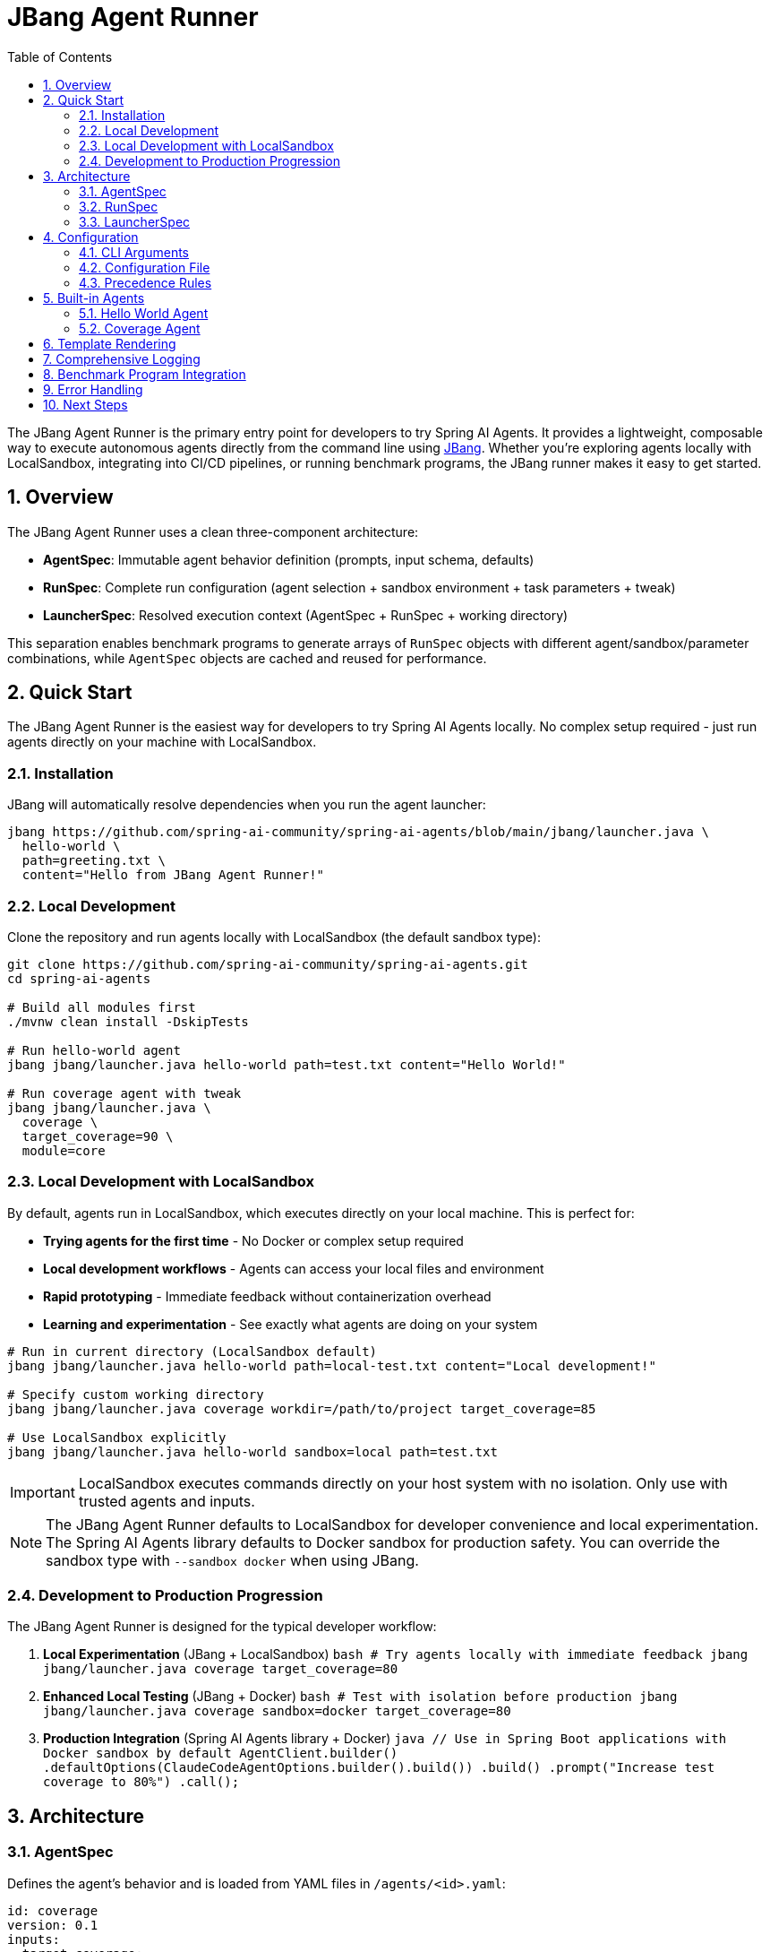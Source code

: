 = JBang Agent Runner
:page-title: JBang Agent Runner
:toc: left
:tabsize: 2
:sectnums:

The JBang Agent Runner is the primary entry point for developers to try Spring AI Agents. It provides a lightweight, composable way to execute autonomous agents directly from the command line using https://jbang.dev[JBang]. Whether you're exploring agents locally with LocalSandbox, integrating into CI/CD pipelines, or running benchmark programs, the JBang runner makes it easy to get started.

== Overview

The JBang Agent Runner uses a clean three-component architecture:

* **AgentSpec**: Immutable agent behavior definition (prompts, input schema, defaults)
* **RunSpec**: Complete run configuration (agent selection + sandbox environment + task parameters + tweak)
* **LauncherSpec**: Resolved execution context (AgentSpec + RunSpec + working directory)

This separation enables benchmark programs to generate arrays of `RunSpec` objects with different agent/sandbox/parameter combinations, while `AgentSpec` objects are cached and reused for performance.

== Quick Start

The JBang Agent Runner is the easiest way for developers to try Spring AI Agents locally. No complex setup required - just run agents directly on your machine with LocalSandbox.

=== Installation

JBang will automatically resolve dependencies when you run the agent launcher:

[source,bash]
----
jbang https://github.com/spring-ai-community/spring-ai-agents/blob/main/jbang/launcher.java \
  hello-world \
  path=greeting.txt \
  content="Hello from JBang Agent Runner!"
----

=== Local Development

Clone the repository and run agents locally with LocalSandbox (the default sandbox type):

[source,bash]
----
git clone https://github.com/spring-ai-community/spring-ai-agents.git
cd spring-ai-agents

# Build all modules first
./mvnw clean install -DskipTests

# Run hello-world agent
jbang jbang/launcher.java hello-world path=test.txt content="Hello World!"

# Run coverage agent with tweak
jbang jbang/launcher.java \
  coverage \
  target_coverage=90 \
  module=core
----

=== Local Development with LocalSandbox

By default, agents run in LocalSandbox, which executes directly on your local machine. This is perfect for:

* **Trying agents for the first time** - No Docker or complex setup required
* **Local development workflows** - Agents can access your local files and environment
* **Rapid prototyping** - Immediate feedback without containerization overhead
* **Learning and experimentation** - See exactly what agents are doing on your system

[source,bash]
----
# Run in current directory (LocalSandbox default)
jbang jbang/launcher.java hello-world path=local-test.txt content="Local development!"

# Specify custom working directory
jbang jbang/launcher.java coverage workdir=/path/to/project target_coverage=85

# Use LocalSandbox explicitly
jbang jbang/launcher.java hello-world sandbox=local path=test.txt
----

IMPORTANT: LocalSandbox executes commands directly on your host system with no isolation. Only use with trusted agents and inputs.

NOTE: The JBang Agent Runner defaults to LocalSandbox for developer convenience and local experimentation. The Spring AI Agents library defaults to Docker sandbox for production safety. You can override the sandbox type with `--sandbox docker` when using JBang.

=== Development to Production Progression

The JBang Agent Runner is designed for the typical developer workflow:

1. **Local Experimentation** (JBang + LocalSandbox)
   ```bash
   # Try agents locally with immediate feedback
   jbang jbang/launcher.java coverage target_coverage=80
   ```

2. **Enhanced Local Testing** (JBang + Docker)
   ```bash
   # Test with isolation before production
   jbang jbang/launcher.java coverage sandbox=docker target_coverage=80
   ```

3. **Production Integration** (Spring AI Agents library + Docker)
   ```java
   // Use in Spring Boot applications with Docker sandbox by default
   AgentClient.builder()
       .defaultOptions(ClaudeCodeAgentOptions.builder().build())
       .build()
       .prompt("Increase test coverage to 80%")
       .call();
   ```

== Architecture

=== AgentSpec

Defines the agent's behavior and is loaded from YAML files in `/agents/<id>.yaml`:

[source,yaml]
----
id: coverage
version: 0.1
inputs:
  target_coverage:
    type: integer
    default: 80
  module:
    type: string
    default: "."
  focus:
    type: string
    default: "unit"
----

=== RunSpec

Contains the complete run configuration:

[source,java]
----
public record RunSpec(
    String agent,                    // Which agent to run
    Map<String, Object> inputs,      // Runtime input values
    String workingDirectory,         // Sandbox working directory
    Map<String, Object> env          // Environment settings
)
----

=== LauncherSpec

The resolved execution context passed to the agent:

[source,java]
----
public record LauncherSpec(
    AgentSpec agentSpec,            // Resolved agent definition
    Map<String, Object> inputs,     // Merged inputs (defaults + runtime)
    Path cwd,                       // Working directory
    Map<String, Object> env         // Environment variables
)
----

== Configuration

=== CLI Arguments

[source,bash]
----
jbang jbang/launcher.java <agentId> key=value [key2=value2 ...]

Format:
  <agentId>          Agent to run (hello-world, coverage)
  sandbox=<type>     Sandbox type (local, docker) [default: local]
  workdir=<path>     Working directory for sandbox
  <key>=<value>      Agent input parameters
----

=== Configuration File

Create a `run.yaml` file in your working directory:

[source,yaml]
----
agent: coverage
inputs:
  target_coverage: 85
  module: "core"
  focus: "integration tests"
workingDirectory: "/tmp/test-workspace"
env:
  sandbox: "local"
----

=== Precedence Rules

Configuration merging follows this precedence (most specific wins):

1. **AgentSpec defaults** (from YAML)
2. **run.yaml** configuration
3. **CLI flags** (highest priority)

== Built-in Agents

=== Hello World Agent

Creates files with specified content.

[source,bash]
----
jbang jbang/launcher.java \
  hello-world \
  path=greeting.txt \
  content="Hello from JBang!"
----

**Inputs:**
* `path` (string, required): File path to create
* `content` (string, default: "HelloWorld"): File content

=== Coverage Agent

Generates prompts for test coverage improvement.

[source,bash]
----
jbang jbang/launcher.java \
  coverage \
  target_coverage=90 \
  module=core \
  focus="unit tests"
----

**Inputs:**
* `target_coverage` (integer, default: 80): Target coverage percentage
* `module` (string, default: "."): Module to focus on
* `focus` (string, default: "unit"): Type of tests to focus on

== Template Rendering

Agents are implemented as black boxes that take typed inputs and produce outputs. They encapsulate their internal logic and prompts as implementation details.

Variables are resolved from agent inputs (merged with defaults).

== Comprehensive Logging

The runner includes detailed info-level logging for debugging:

[source,bash]
----
# Enable logging to see execution details
jbang jbang/launcher.java coverage target_coverage=90 module=core
----

Log output shows:
* Configuration loading and merging
* AgentSpec resolution
* Input validation
* Template rendering
* Agent execution progress

== Benchmark Program Integration

The architecture is optimized for benchmark programs:

[source,java]
----
// Generate multiple run configurations
List<RunSpec> runs = List.of(
    new RunSpec("coverage", Map.of("target_coverage", 80), "/tmp/test1", Map.of()),
    new RunSpec("coverage", Map.of("target_coverage", 90), "/tmp/test2", Map.of()),
    new RunSpec("hello-world", Map.of("path", "test.txt", "content", "Hello"), "/tmp/test3", Map.of())
);

// Execute all runs (AgentSpecs are cached and reused)
for (RunSpec runSpec : runs) {
    LauncherSpec launcher = LocalConfigLoader.resolve(runSpec);
    Result result = AgentRunner.execute(launcher);
    System.out.println("Result: " + result.message());
}
----

== Error Handling

The runner provides structured error codes:

* `0`: Success
* `1`: Execution failure (agent failed)
* `2`: Usage error (missing inputs, unknown agent)

Scripts and CI systems can differentiate between user errors and agent failures.

== Next Steps

* Wire coverage agent to real `AgentModel` from `spring-ai-agent-model`
* Add Docker sandbox support for improved isolation
* Extend with additional agent types (pr-review, dependency-upgrade)
* Add multi-agent collaborative workflows

The JBang Agent Runner provides a foundation for embedding autonomous agents throughout the development workflow.
